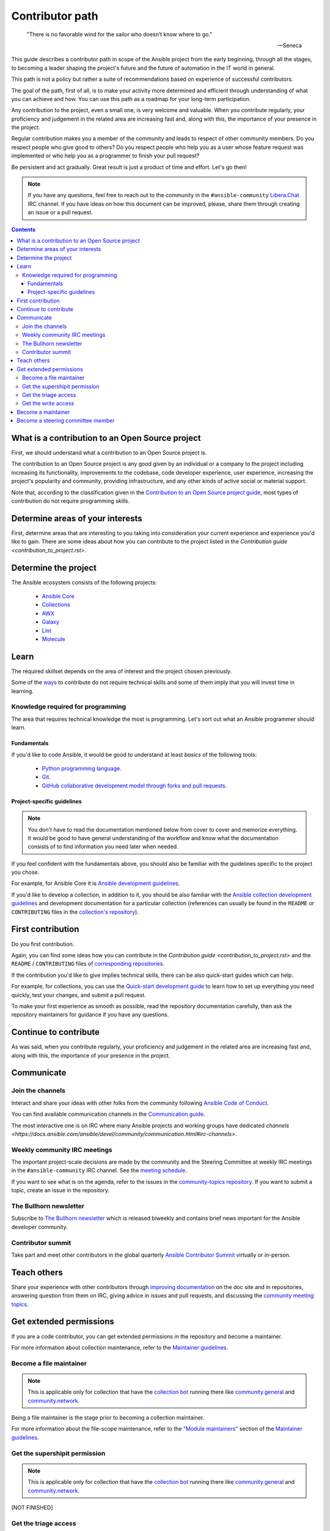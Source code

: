 ****************
Contributor path
****************

..

  "There is no favorable wind for the sailor who doesn’t know where to go."

  -- Seneca

This guide describes a contributor path in scope of the Ansible project from the early beginning, through all the stages, to becoming a leader shaping the project's future and the future of automation in the IT world in general.

This path is not a policy but rather a suite of recommendations based on experience of successful contributors.

The goal of the path, first of all, is to make your activity more determined and efficient through understanding of what you can achieve and how. You can use this path as a roadmap for your long-term participation.

Any contribution to the project, even a small one, is very welcome and valuable. When you contribute regularly, your proficiency and judgement in the related area are increasing fast and, along with this, the importance of your presence in the project.

Regular contribution makes you a member of the community and leads to respect of other community members. Do you respect people who give good to others? Do you respect people who help you as a user whose feature request was implemented or who help you as a programmer to finish your pull request?

Be persistent and act gradually. Great result is just a product of time and effort. Let's go then!

.. note::

   If you have any questions, feel free to reach out to the community in the ``#ansible-community`` `Libera.Chat <https://libera.chat/>`_ IRC channel. If you have ideas on how this document can be improved, please, share them through creating an issue or a pull request.

.. contents::

What is a contribution to an Open Source project
================================================

First, we should understand what a contribution to an Open Source project is.

The contribution to an Open Source project is any good given by an individual or a company to the project including increasing its functionality, improvements to the codebase, code developer experience, user experience, increasing the project's popularity and community, providing infrastructure, and any other kinds of active social or material support.

Note that, according to the classification given in the `Contribution to an Open Source project guide <contribution_to_project.rst>`_, most types of contribution do not require programming skills.

Determine areas of your interests
=================================

First, determine areas that are interesting to you taking into consideration your current experience and experience you'd like to gain.
There are some ideas about how you can contribute to the project listed in the `Contribution guide <contribution_to_project.rst>`.

Determine the project
=====================

The Ansible ecosystem consists of the following projects:

  - `Ansible Core <https://docs.ansible.com/ansible-core/devel/index.html>`_
  - `Collections <https://docs.ansible.com/ansible/latest/user_guide/collections_using.html>`_
  - `AWX <https://github.com/ansible/awx>`_
  - `Galaxy <https://galaxy.ansible.com/>`_
  - `Lint <https://ansible-lint.readthedocs.io/en/latest/>`_
  - `Molecule <https://molecule.readthedocs.io/en/latest/>`_

Learn
=====

The required skillset depends on the area of interest and the project chosen previously.

Some of the `ways <contribution_to_project.rst>`_ to contribute do not require technical skills and some of them imply that you will invest time in learning.

Knowledge required for programming
----------------------------------

The area that requires technical knowledge the most is programming. Let's sort out what an Ansible programmer should learn.

Fundamentals
~~~~~~~~~~~~

If you'd like to code Ansible, it would be good to understand at least *basics* of the following tools:

  - `Python programming language <https://docs.python.org/3/tutorial/>`_.
  - `Git <https://git-scm.com/docs/gittutorial>`_.
  - `GitHub collaborative development model through forks and pull requests <https://docs.github.com/en/github/collaborating-with-pull-requests/getting-started/about-collaborative-development-models>`_.

Project-specific guidelines
~~~~~~~~~~~~~~~~~~~~~~~~~~~

.. note::

  You don't have to read the documentation mentioned below from cover to cover and memorize everything. It would be good to have general understanding of the workflow and know what the documentation consists of to find information you need later when needed.

If you feel confident with the fundamentals above, you should also be familiar with the guidelines specific to the project you chose.

For example, for Ansible Core it is `Ansible development guidelines <https://docs.ansible.com/ansible/latest/dev_guide/index.html>`_.

If you'd like to develop a collection, in addition to it, you should be also familiar with the `Ansible collection development guidelines <https://docs.ansible.com/ansible/latest/dev_guide/developing_collections.html>`_ and development documentation for a particular collection (references can usually be found in the ``README`` or ``CONTRIBUTING`` files in the `collection's repository <https://github.com/ansible-collections/>`_).

First contribution
==================

Do you first contribution.

Again, you can find some ideas how you can contribute in the `Contribution guide <contribution_to_project.rst>` and the ``README`` / ``CONTRIBUTING`` files of `corresponding repositories <https://github.com/ansible-collections/>`_.

If the contribution you'd like to give implies technical skills, there can be also quick-start guides which can help.

For example, for collections, you can use the `Quick-start development guide <create_pr_quick_start_guide.rst>`_ to learn how to set up everything you need quickly, test your changes, and submit a pull request.

To make your first experience as smooth as possible, read the repository documentation carefully, then ask the repository maintainers for guidance if you have any questions.

Continue to contribute
======================

As was said, when you contribute regularly, your proficiency and judgement in the related area are increasing fast and, along with this, the importance of your presence in the project.

Communicate
===========

Join the channels
-----------------

Interact and share your ideas with other folks from the community following `Ansible Code of Conduct <https://docs.ansible.com/ansible/latest/community/code_of_conduct.html>`_.

You can find available communication channels in the `Communication guide <https://docs.ansible.com/ansible/devel/community/communication.html>`_.

The most interactive one is on IRC where many Ansible projects and working groups have dedicated `channels <https://docs.ansible.com/ansible/devel/community/communication.html#irc-channels>`.

Weekly community IRC meetings
-----------------------------

The important project-scale decisions are made by the community and the Steering Committee at weekly IRC meetings in the ``#ansible-community`` IRC channel. See the `meeting schedule <https://github.com/ansible/community/blob/main/meetings/README.md#schedule>`_.

If you want to see what is on the agenda, refer to the issues in the `community-topics repository <https://github.com/ansible-community/community-topics>`_. If you want to submit a topic, create an issue in the repository.

The Bullhorn newsletter
-----------------------

Subscribe to `The Bullhorn newsletter <https://docs.ansible.com/ansible/devel/community/communication.html#the-bullhorn>`_ which is released biweekly and contains brief news important for the Ansible developer community.

Contributor summit
------------------

Take part and meet other contributors in the global quarterly `Ansible Contributor Summit <https://github.com/ansible/community/wiki/Contributor-Summit>`_ virtually or in-person.

Teach others
============

Share your experience with other contributors through `improving documentation <https://docs.ansible.com/ansible/latest/community/documentation_contributions.html>`_ on the doc site and in repositories, answering question from them on IRC, giving advice in issues and pull requests, and discussing the `community meeting topics <https://github.com/ansible-community/community-topics>`_.

Get extended permissions
========================

If you are a code contributor, you can get extended permissions in the repository and become a maintainer.

For more information about collection maintenance, refer to the `Maintainer guidelines <maintaining.rst>`_.

Become a file maintainer
------------------------

.. note::

  This is applicable only for collection that have the `collection bot <https://github.com/ansible-community/collection_bot>`_ running there like `community.general <https://github.com/ansible-collections/community.general>`_ and `community.network <https://github.com/ansible-collections/community.network>`_.

Being a file maintainer is the stage prior to becoming a collection maintainer.

For more information about the file-scope maintenance, refer to the `"Module maintainers" <https://github.com/ansible/community-docs/blob/main/maintaining.rst#module-maintainers>`_ section of the `Maintainer guidelines <maintaining.rst>`_.

Get the supershipit permission
------------------------------

.. note::

  This is applicable only for collection that have the `collection bot <https://github.com/ansible-community/collection_bot>`_ running there like `community.general <https://github.com/ansible-collections/community.general>`_ and `community.network <https://github.com/ansible-collections/community.network>`_.

[NOT FINISHED]

Get the triage access
---------------------

[NOT FINISHED]

Get the write access
--------------------

[NOT FINISHED]

For information about permission levels, refer to the `GitHub official documentation <https://docs.github.com/en/organizations/managing-access-to-your-organizations-repositories/repository-permission-levels-for-an-organization>`_.

Become a maintainer
===================

[NOT FINISHED]

(i.e. collection owner)

For more information about collection maintenance, refer to the `Maintainer guidelines <maintaining.rst>`_.

Become a steering committee member
==================================

[NOT FINISHED]

(you do NOT need to be a programmer to reach this status)

FIXME: add a link to dedicated doc page when it exists.
